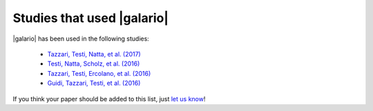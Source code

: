 ===========================
Studies that used |galario|
===========================

|galario| has been used in the following studies:

 - `Tazzari, Testi, Natta, et al. (2017) <https://ui.adsabs.harvard.edu/#abs/2017arXiv170701499T>`_
 - `Testi, Natta, Scholz, et al. (2016) <https://ui.adsabs.harvard.edu/#abs/2016A%26A...593A.111T>`_
 - `Tazzari, Testi, Ercolano, et al. (2016) <https://ui.adsabs.harvard.edu/#abs/2016A&A...588A..53T>`_
 - `Guidi, Tazzari, Testi, et al. (2016) <https://ui.adsabs.harvard.edu/#abs/2016A&A...588A.112G>`_

If you think your paper should be added to this list, just `let us know <mtazzari@ast.cam.ac.uk>`_!
